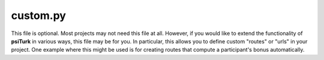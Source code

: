 custom.py
===========

This file is optional.  Most projects may not need this file
at all.  However, if you would like to extend the functionality
of **psiTurk** in various ways, this file may be for you.  In particular,
this allows you to define custom "routes" or "urls" in your project.
One example where this might be used is for creating routes that compute
a participant's bonus automatically.

.. seealso::

   `Customizing psiTurk <../customizing.html>`__
   	  For details on the structure of these files.